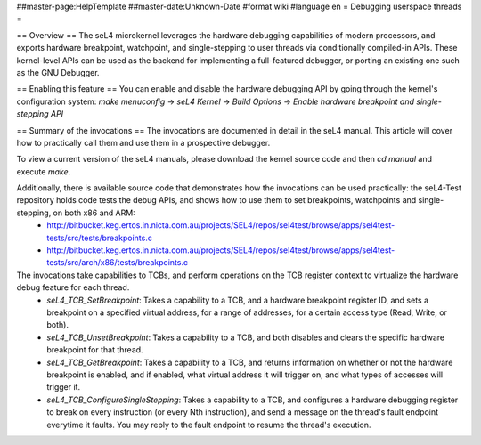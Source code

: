 ##master-page:HelpTemplate
##master-date:Unknown-Date
#format wiki
#language en
= Debugging userspace threads =

== Overview ==
The seL4 microkernel leverages the hardware debugging capabilities of modern processors, and exports hardware breakpoint, watchpoint, and single-stepping to user threads via conditionally compiled-in APIs. These kernel-level APIs can be used as the backend for implementing a full-featured debugger, or porting an existing one such as the GNU Debugger.

== Enabling this feature ==
You can enable and disable the hardware debugging API by going through the kernel's configuration system:
`make menuconfig` -> `seL4 Kernel` -> `Build Options` -> `Enable hardware breakpoint and single-stepping API`

== Summary of the invocations ==
The invocations are documented in detail in the seL4 manual. This article will cover how to practically call them and use them in a prospective debugger.

To view a current version of the seL4 manuals, please download the kernel source code and then `cd manual` and execute  `make`.

Additionally, there is available source code that demonstrates how the invocations can be used practically: the seL4-Test repository holds code tests the debug APIs, and shows how to use them to set breakpoints, watchpoints and single-stepping, on both x86 and ARM:
 * http://bitbucket.keg.ertos.in.nicta.com.au/projects/SEL4/repos/sel4test/browse/apps/sel4test-tests/src/tests/breakpoints.c
 * http://bitbucket.keg.ertos.in.nicta.com.au/projects/SEL4/repos/sel4test/browse/apps/sel4test-tests/src/arch/x86/tests/breakpoints.c

The invocations take capabilities to TCBs, and perform operations on the TCB register context to virtualize the hardware debug feature for each thread.
 * `seL4_TCB_SetBreakpoint`: Takes a capability to a TCB, and a hardware breakpoint register ID, and sets a breakpoint on a specified virtual address, for a range of addresses, for a certain access type (Read, Write, or both).
 * `seL4_TCB_UnsetBreakpoint`: Takes a capability to a TCB, and both disables and clears the specific hardware breakpoint for that thread.
 * `seL4_TCB_GetBreakpoint`: Takes a capability to a TCB, and returns information on whether or not the hardware breakpoint is enabled, and if enabled, what virtual address it will trigger on, and what types of accesses will trigger it.
 * `seL4_TCB_ConfigureSingleStepping`: Takes a capability to a TCB, and configures a hardware debugging register to break on every instruction (or every Nth instruction), and send a message on the thread's fault endpoint everytime it faults. You may reply to the fault endpoint to resume the thread's execution.
